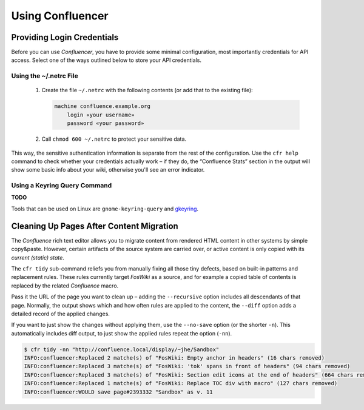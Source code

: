 ..  documentation: usage

    Copyright ©  2015 1&1 Group <git@1and1.com>

    ## LICENSE_SHORT ##
    ~~~~~~~~~~~~~~~~~~~~~~~~~~~~~~~~~~~~~~~~~~~~~~~~~~~~~~~~~~~~~~~~~~~~~~~~~~~

=============================================================================
Using Confluencer
=============================================================================

Providing Login Credentials
---------------------------

Before you can use *Confluencer*, you have to provide some minimal
configuration, most importantly credentials for API access.
Select one of the ways outlined below to store your API credentials.

Using the ~/.netrc File
^^^^^^^^^^^^^^^^^^^^^^^

 1. Create the file ``~/.netrc`` with the following contents (or add that
    to the existing file):

    ..  code-block:: aconf

        machine confluence.example.org
            login «your username»
            password «your password»

 2. Call ``chmod 600 ~/.netrc`` to protect your sensitive data.

This way, the sensitive authentication information is separate from the
rest of the configuration. Use the ``cfr help`` command to check whether
your credentials actually work – if they do, the “Confluence Stats”
section in the output will show some basic info about your wiki,
otherwise you'll see an error indicator.


Using a Keyring Query Command
^^^^^^^^^^^^^^^^^^^^^^^^^^^^^
**TODO**

Tools that can be used on Linux are ``gnome-keyring-query``
and `gkeyring <https://github.com/kparal/gkeyring>`_.



Cleaning Up Pages After Content Migration
-----------------------------------------

The *Confluence* rich text editor allows you to migrate content
from rendered HTML content in other systems by simple copy&paste.
However, certain artifacts of the source system are carried over,
or active content is only copied with its *current (static) state*.

The ``cfr tidy`` sub-command reliefs you from manually fixing all those tiny
defects, based on built-in patterns and replacement rules.
These rules currently target *FosWiki* as a source, and for example
a copied table of contents is replaced by the related *Confluence* macro.

Pass it the URL of the page you want to clean up – adding the ``--recursive``
option includes all descendants of that page. Normally, the output
shows which and how often rules are applied to the content, the ``--diff`` option
adds a detailed record of the applied changes.

If you want to just show the changes without applying them, use the
``--no-save`` option (or the shorter ``-n``). This automatically includes
diff output, to just show the applied rules repeat the option (``-nn``).

.. code::

    $ cfr tidy -nn "http://confluence.local/display/~jhe/Sandbox"
    INFO:confluencer:Replaced 2 matche(s) of "FosWiki: Empty anchor in headers" (16 chars removed)
    INFO:confluencer:Replaced 3 matche(s) of "FosWiki: 'tok' spans in front of headers" (94 chars removed)
    INFO:confluencer:Replaced 3 matche(s) of "FosWiki: Section edit icons at the end of headers" (664 chars removed)
    INFO:confluencer:Replaced 1 matche(s) of "FosWiki: Replace TOC div with macro" (127 chars removed)
    INFO:confluencer:WOULD save page#2393332 "Sandbox" as v. 11

